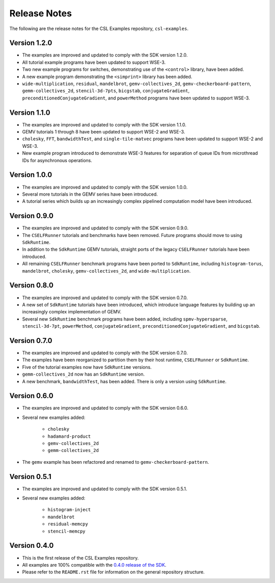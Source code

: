 Release Notes
=============

The following are the release notes for the CSL Examples repository,
``csl-examples``.

Version 1.2.0
-------------

- The examples are improved and updated to comply with the SDK version 1.2.0.

- All tutorial example programs have been updated to support WSE-3.

- Two new example programs for switches, demonstrating use of the
  ``<control>`` library, have been added.

- A new example program demonstrating the ``<simprint>`` library has been
  added.

- ``wide-multiplication``, ``residual``, ``mandelbrot``,
  ``gemv-collectives_2d``, ``gemv-checkerboard-pattern``,
  ``gemm-collectives_2d``, ``stencil-3d-7pts``, ``bicgstab``,
  ``conjugateGradient``, ``preconditionedConjugateGradient``, and
  ``powerMethod`` programs have been updated to support WSE-3.

Version 1.1.0
-------------

- The examples are improved and updated to comply with the SDK version 1.1.0.

- GEMV tutorials 1 through 8 have been updated to support WSE-2 and WSE-3.

- ``cholesky``, ``FFT``, ``bandwidthTest``, and ``single-tile-matvec``
  programs have been updated to support WSE-2 and WSE-3.

- New example program introduced to demonstrate WSE-3 features for
  separation of queue IDs from microthread IDs for asynchronous operations.

Version 1.0.0
-------------

- The examples are improved and updated to comply with the SDK version 1.0.0.

- Several more tutorials in the GEMV series have been introduced.

- A tutorial series which builds up an increasingly complex
  pipelined computation model have been introduced.

Version 0.9.0
-------------

- The examples are improved and updated to comply with the SDK version 0.9.0.

- The ``CSELFRunner`` tutorials and benchmarks have been removed. Future
  programs should move to using ``SdkRuntime``.

- In addition to the ``SdkRuntime`` GEMV tutorials, straight ports of the
  legacy ``CSELFRunner`` tutorials have been introduced.

- All remaining ``CSELFRunner`` benchmark programs have been ported to
  ``SdkRuntime``, including ``histogram-torus``, ``mandelbrot``, ``cholesky``,
  ``gemv-collectives_2d``, and ``wide-multiplication``.

Version 0.8.0
-------------

- The examples are improved and updated to comply with the SDK version 0.7.0.

- A new set of ``SdkRuntime`` tutorials have been introduced, which
  introduce language features by building up an increasingly complex
  implementation of GEMV.

- Several new ``SdkRuntime`` benchmark programs have been added, including
  ``spmv-hypersparse``, ``stencil-3d-7pt``, ``powerMethod``,
  ``conjugateGradient``, ``preconditionedConjugateGradient``, and
  ``bicgstab``.

Version 0.7.0
-------------

- The examples are improved and updated to comply with the SDK version 0.7.0.

- The examples have been reorganized to partition them by their host
  runtime, ``CSELFRunner`` or ``SdkRuntime``.

- Five of the tutorial examples now have ``SdkRuntime`` versions.

- ``gemm-collectives_2d`` now has an ``SdkRuntime`` version.

- A new benchmark, ``bandwidthTest``, has been added. There is only
  a version using ``SdkRuntime``.

Version 0.6.0
-------------

- The examples are improved and updated to comply with the SDK version 0.6.0.

- Several new examples added:

    - ``cholesky``
    - ``hadamard-product``
    - ``gemv-collectives_2d``
    - ``gemm-collectives_2d``

- The ``gemv`` example has been refactored and renamed to
  ``gemv-checkerboard-pattern``.

Version 0.5.1
-------------

- The examples are improved and updated to comply with the SDK version 0.5.1.

- Several new examples added:

    - ``histogram-inject``
    - ``mandelbrot``
    - ``residual-memcpy``
    - ``stencil-memcpy``

Version 0.4.0
-------------

- This is the first release of the CSL Examples repository. 

- All examples are 100% compatible with the
  `0.4.0 release of the SDK <https://sdk.cerebras.net>`_.

- Please refer to the ``README.rst`` file for information on the general
  repository structure.
